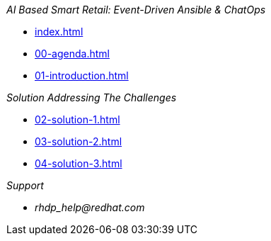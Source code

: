 
._AI Based Smart Retail: Event-Driven Ansible & ChatOps_
* xref:index.adoc[]
* xref:00-agenda.adoc[]
* xref:01-introduction.adoc[]

._Solution Addressing The Challenges_
* xref:02-solution-1.adoc[]
* xref:03-solution-2.adoc[]
* xref:04-solution-3.adoc[]

._Support_
* _rhdp_help@redhat.com_